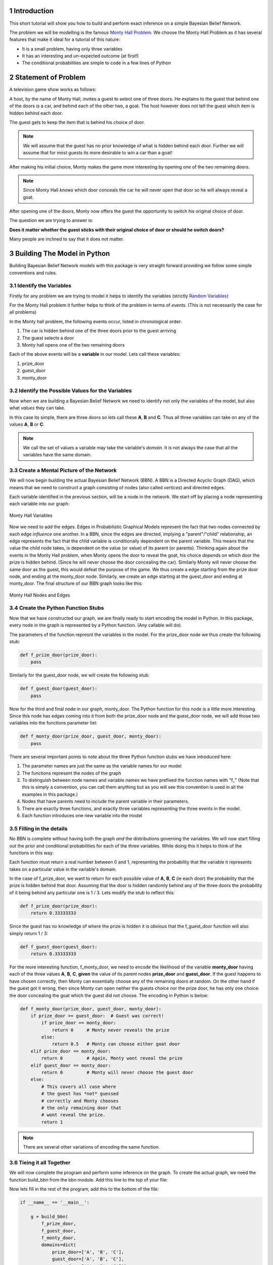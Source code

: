 ============
Introduction
============
.. sectnum::

This short tutorial will show you how
to build and perform exact inference
on a simple Bayesian Belief Network.

The problem we will be modelling is the
famous `Monty Hall Problem <http://en.wikipedia.org/wiki/Monty_Hall_problem>`_.
We choose the Monty Hall Problem as it has several
features that make it ideal for a tutorial
of this nature:

* It is a small problem, having only three variables
* It has an interesting and un-expected outcome (at first!)
* The conditional probabilities are simple to code in a few lines of Python

====================
Statement of Problem
====================
A television game show works as follows:

A host, by the name of Monty Hall, invites
a guest to select one of three doors.
He explains to the guest that behind
one of the doors is a car, and behind
each of the other two, a goat.
The host however does
not tell the guest which item is hidden
behind each door.

.. note::



The guest gets to keep the item that
is behind his choice of door.

.. note:: We will assume that the guest has no prior knowledge of what is hidden behind each door.
	  Further we will assume that for most guests its more desirable to win a car than a goat!


After making his initial choice, Monty
makes the game more interesting by
opening one of the two remaining doors.

.. note:: Since Monty Hall *knows* which door conceals
	  the car he will never open that door so he
	  will always reveal a goat.

After opening one of the doors, Monty
now offers the guest the opportunity to
switch his original choice of door.

The question we are trying to
answer is:

**Does it matter whether the guest sticks with their original
choice of door or should he switch doors?**

Many people are inclined to say that it
does not matter.

============================
Building The Model in Python
============================

Building Bayesian Belief Network models
with this package is very straight forward providing
we follow some simple conventions and rules.

Identify the Variables
----------------------

Firstly for any problem we are trying to
model it helps to identify the variables (strictly `Random Variables <http://en.wikipedia.org/wiki/Random_variable>`_)

For the Monty Hall problem it further helps to
think of the problem in terms of *events*. (This is not necessarily the case for all problems)

In the Monty hall problem, the following events occur, listed in chronological order:

1. The car is hidden behind one of the three doors prior to the guest arriving
2. The guest selects a door
3. Monty hall opens one of the two remaining doors

Each of the above events will be a **variable** in our model.
Lets call these variables:

1. prize_door
2. guest_door
3. monty_door

Identify the Possible Values for the Variables
----------------------------------------------

Now when we are building a Bayesian Belief Network
we need to identify not only the variables of the model,
but also what *values* they can take.

In this case its simple, there are three doors
so lets call these **A**, **B** and **C**.
Thus all three variables can take on any
of the values **A**, **B** or **C**.

.. note:: We call the set of values a variable
          may take the variable's *domain*. It is
	  not always the case that all the variables
	  have the same domain.

Create a Mental Picture of the Network
--------------------------------------

We will now begin building the actual Bayesian Belief Network (BBN).
A BBN is a Directed Acyclic Graph (DAG), which means that
we need to construct a graph consisting of nodes (also called *vertices*)
and directed edges.

Each variable identified in the previous section, will be a node in the
network.  We start off by placing a node representing each variable into our graph:

.. figure:: _static/monty_hall_bbn_variables.png
           :width: 400
           :alt: Monty Hall Variables
           :align: center

           Monty Hall Variables



Now we need to add the edges. Edges in Probabilistic Graphical Models
represent the fact that two nodes connected by each edge *influence* one another.
In a BBN, since the edges are directed, implying a "parent"/"child" relationship,
an edge represents the fact that the child variable is conditionally dependent on
the parent variable.
This means that the value the child node takes, is dependent on the value
(or value) of its parent (or parents).
Thinking again about the events in the Monty Hall problem, when Monty
opens the door to reveal the goat, his choice *depends* on which
door the prize is hidden behind. (Since he will never choose the
door concealing the car).
Similarly Monty will never choose the same door as the guest,
this would defeat the purpose of the game.
We thus create a edge starting from the prize door node,
and ending at the monty_door node. Similarly, we create an edge
starting at the guest_door and ending at monty_door.
The final structure of our BBN graph looks like this:

.. figure:: _static/monty_hall_bbn.png
	    :width: 400
            :alt: Monty Hall Graph
            :align: center

            Monty Hall Nodes and Edges

Create the Python Function Stubs
--------------------------------

Now that we have constructed our graph, we are finally
ready to start encoding the model in Python.
In this package, every node in the graph is
represented by a Python function. (Any callable will do).

The parameters of the function represnt the variables
in the model. For the prize_door node we thus create the
following stub:

.. code-block :: python

    def f_prize_door(prize_door):
        pass

Similarly for the guest_door node, we will create the following
stub:

.. code-block :: python

    def f_guest_door(guest_door):
        pass

Now for the third and final node in our graph, monty_door.
The Python function for this node is a little more
interesting. Since this node has edges coming into
it from both the prize_door node and the guest_door node,
we will add those two variables into the functions
parameter list:

.. code-block :: python

    def f_monty_door(prize_door, guest_door, monty_door):
        pass


There are several important points to note about the three Python
function stubs we have introduced here:

1. The parameter names are just the same as the variable names for our model
2. The functions represent the nodes of the graph
3. To distinguish between node names and variable names we have prefixed the function names with "f_" (Note that this is simply a convention, you can call them anything but as you will see this convention is used in all the examples in this package.)
4. Nodes that have parents need to include the parent variable in their parameters.
5. There are exactly three functions, and exactly three variables representing the three events in the model.
6. Each function introduces one new variable into the model

Filling in the details
----------------------

No BBN is complete without having both the graph *and* the distributions governing
the variables.
We will now start filling out the prior and conditional probabilities for each
of the three variables. While doing this it helps to think of the functions in this way:

Each function must return a real number between 0 and 1, representing the
probability that the variable it represents takes on a particular value in the
variable's domain.

In the case of f_prize_door, we want to return for each possible value of **A**, **B**, **C** (ie each door) the probability that the prize is hidden behind that door.
Assuming that the door is hidden randomly behind any of the three doors the probability of it being behind any particular one is 1 / 3. Lets modify the stub to reflect this:

.. code-block :: python

    def f_prize_door(prize_door):
        return 0.33333333

Since the guest has no knowledge of where the prize is hidden it
is obvious that the f_guest_door function will also simply return 1 / 3:

.. code-block :: python

    def f_guest_door(guest_door):
        return 0.33333333

For the more interesting function, f_monty_door, we need to encode the likelihood of the variable **monty_door** having each of the three values **A**, **B**, **C**, **given** the value of its parent nodes **prize_door** and **guest_door**.
If the guest happens to have chosen correctly, then Monty can essentially choose any of the remaining doors at random. On the other hand if the guest got it wrong,
then since Monty can open neither the guests choice nor the prize door, he has
only one choice: the door concealing the goat which the guest did not choose. The encoding in Python is below:


.. code-block :: python

    def f_monty_door(prize_door, guest_door, monty_door):
        if prize_door == guest_door:  # Guest was correct!
	    if prize_door == monty_door:
	        return 0     # Monty never reveals the prize
	    else:
                return 0.5   # Monty can choose either goat door
        elif prize_door == monty_door:
            return 0         # Again, Monty wont reveal the prize
        elif guest_door == monty_door:
            return 0         # Monty will never choose the guest door
        else:
	    # This covers all case where
	    # the guest has *not* guessed
	    # correctly and Monty chooses
	    # the only remaining door that
	    # wont reveal the prize.
	    return 1

.. Note :: There are several other variations of encoding the same function.

Tieing it all Together
----------------------

We will now complete the program and perform some inference
on the graph. To create the actual graph, we need the
function build_bbn from the bbn module. Add this line
to the top of your file:

.. code-block :: python
    from bayesian.bbn import build_bbn

Now lets fill in the rest of the program, add this to the
bottom of the file:

.. code-block :: python

    if __name__ == '__main__':

        g = build_bbn(
            f_prize_door,
            f_guest_door,
            f_monty_door,
            domains=dict(
                prize_door=['A', 'B', 'C'],
                guest_door=['A', 'B', 'C'],
                monty_door=['A', 'B', 'C']))

What the above piece of code does is create an
instance of the BBN class. The factory function, build_bbn
takes as parameters, all the functions representing the
nodes in the graph, and an optional domains dictionary
which specifies what the domain of each variable is.
Note that the structure of the graph is inferred from
the functions and the parameters.

The entire program should look like this:

.. code-block :: python

    from bayesian.bbn import build_bbn


    def f_prize_door(prize_door):
        return 0.33333333


    def f_guest_door(guest_door):
        return 0.33333333


    def f_monty_door(prize_door, guest_door, monty_door):
        if prize_door == guest_door:  # Guest was correct!
	    if prize_door == monty_door:
	        return 0     # Monty never reveals the prize
	    else:
                return 0.5   # Monty can choose either goat door
        elif prize_door == monty_door:
            return 0         # Again, Monty wont reveal the prize
        elif guest_door == monty_door:
            return 0         # Monty will never choose the guest door
        else:
	    # This covers all case where
	    # the guest has *not* guessed
	    # correctly and Monty chooses
	    # the only remaining door that
	    # wont reveal the prize.
	    return 1


    if __name__ == '__main__':

        g = build_bbn(
            f_prize_door,
            f_guest_door,
            f_monty_door,
            domains=dict(
                prize_door=['A', 'B', 'C'],
                guest_door=['A', 'B', 'C'],
                monty_door=['A', 'B', 'C']))


Save the above code in a file called monty_hall.py

Performing Inference with our BBN
---------------------------------

Assuming that the Bayesian package has been
installed correctly we will now *query* the BBN.

Run the following command:

.. code-block :: bash

    $ python -i monty_hall.py

The -i command line argument causes the Python interpreter to go into
interactive mode after executing all of the code in the file.
This is a handy way for us to query the model.
The BBN class is primarily queried through the query method.
There is a user friendly wrapper around the query method called q.
Lets start off by calling q without any arguments, you should
see something like this:

.. code-block :: python

    >>> g.q()
    +------------+-------+----------+
    | Node       | Value | Marginal |
    +------------+-------+----------+
    | guest_door | A     | 0.333333 |
    | guest_door | B     | 0.333333 |
    | guest_door | C     | 0.333333 |
    | monty_door | A     | 0.333333 |
    | monty_door | B     | 0.333333 |
    | monty_door | C     | 0.333333 |
    | prize_door | A     | 0.333333 |
    | prize_door | B     | 0.333333 |
    | prize_door | C     | 0.333333 |
    +------------+-------+----------+
    >>>

How do we interpret this output? The q method essentially
calls the query method with the same arguments it was supplied.
It then formats the results from the query method in a nice
human readable table. The columns of the table
are Node, Value, and Marginal. (In this section we will
use the terms *node* and *variable* interchangeably since
every variable is represented by exactly one node)
You will notice that for each variable, and for each value
in that variables domain, a marginal is shown in the table.
All marginals in this query have the same value of 0.33333.
This is because we did not provide any *evidence* to the model
and in the absence of any evidence, these marginals would
indeed approximately 1 / 3 for each door.

.. note:: In BBN terminology we call the assignment of
	  a value to a variable *evidence*. We call
	  any set of assignments of zero or more variables
	  to a value a *configuration* of the graph.

Now lets provide some evidence to the BBN and query it again.
Suppose we have observed that the guest chose door *A*.
Type the following in the Python interpreter interactive session:

.. code-block :: python

    >>> g.q(guest_door='A')
    +-------------+-------+----------+
    | Node        | Value | Marginal |
    +-------------+-------+----------+
    | guest_door  | B     | 0.000000 |
    | guest_door  | C     | 0.000000 |
    | guest_door* | A*    | 1.000000 |
    | monty_door  | A     | 0.000000 |
    | monty_door  | B     | 0.500000 |
    | monty_door  | C     | 0.500000 |
    | prize_door  | A     | 0.333333 |
    | prize_door  | B     | 0.333333 |
    | prize_door  | C     | 0.333333 |
    +-------------+-------+----------+

Notice the changes in the marginal values *after* we have
supplied the observation that the guest chose door **A**.
The marginal for the variable guest_door having the value **A**
is now 1, i.e. certainty, since thats what we observed.
Likewise the marginal for guest_door having any of the other
values **B** or **C** is now zero since we know the guest
did not choose any of those doors.
Notice also that the evidenced variable, and its value
are marked in the table with an asterisk, reminding us
of what evidence was supplied to this query.
Look at the monty_door variable next. Notice that the
marginal for the monty_door variable to have the
value **A** is 0. This is because the rules of the game
that we have encoded do not allow Monty to pick the same
door as the guest. The marginals for the monty_door
variable having the values **B** or **C** are each 0.5
reflecting the fact that without any further evidence
its equally likely for Monty to choose any of the
two remaining doors.

Now lets suppose that we observe Monty opening
door **B** and making the offer of a switch to the
guest. Lets add this evidence to our query:

.. code-block :: python

    >>> g.q(guest_door='A', monty_door='B')
    +-------------+-------+----------+
    | Node        | Value | Marginal |
    +-------------+-------+----------+
    | guest_door  | B     | 0.000000 |
    | guest_door  | C     | 0.000000 |
    | guest_door* | A*    | 1.000000 |
    | monty_door  | A     | 0.000000 |
    | monty_door  | C     | 0.000000 |
    | monty_door* | B*    | 1.000000 |
    | prize_door  | A     | 0.333333 |
    | prize_door  | B     | 0.000000 |
    | prize_door  | C     | 0.666667 |
    +-------------+-------+----------+
    >>>

Notice once again that all evidenced variables and the
values they have been assigned have been marked with
an asterisk.
Now lets look at the marginal column for the
variable prize_door. Herein lies the answer to
our original question of whether it makes a difference
or not if the guest switches their choice.

As we can see, given the evidence we supplied,
the prize is *twice* as likely (.667/.333) to be
behind door **C** than behind door **A**.
The guest should thus switch doors.

This concludes this short introductory tutorial.
Future tutorials will show other functionality in this
package.

Good luck and have fun building your own models!
